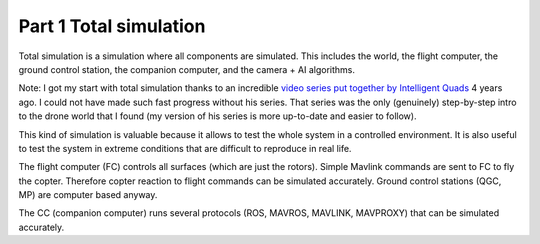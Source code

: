 Part 1 Total simulation 
=======================

Total simulation is a simulation where all components are simulated. This includes the world, the flight computer, the ground control station, the companion computer, and the camera + AI algorithms.

.. image:: images/airplane_person.png

Note: I got my start with total simulation thanks to an incredible `video series put together by Intelligent Quads <https://www.youtube.com/playlist?list=PLy9nLDKxDN683GqAiJ4IVLquYBod_2oA6>`_ 4 years ago. I could not have made such fast progress without his series. That series was the only (genuinely) step-by-step intro to the drone world that I found (my version of his series is more up-to-date and easier to follow).

This kind of simulation is valuable because it allows to test the whole system in a controlled environment. It is also useful to test the system in extreme conditions that are difficult to reproduce in real life.

The flight computer (FC) controls all surfaces (which are just the rotors). Simple Mavlink commands are sent to FC to fly the copter. Therefore copter reaction to flight commands can be simulated accurately.
Ground control stations (QGC, MP) are computer based anyway.

The CC (companion computer) runs several protocols (ROS, MAVROS, MAVLINK, MAVPROXY) that can be simulated accurately.



